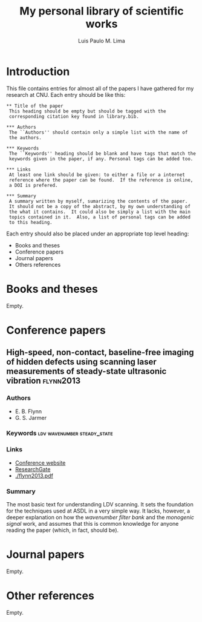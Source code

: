 #+TITLE: My personal library of scientific works
#+AUTHOR: Luis Paulo M. Lima

* Introduction
This file contains entries for almost all of the papers I have
gathered for my research at CNU.  Each entry should be like this:

#+begin_src
  ,** Title of the paper
   This heading should be empty but should be tagged with the
   corresponding citation key found in library.bib.

  ,*** Authors
   The ``Authors'' should contain only a simple list with the name of
   the authors.

  ,*** Keywords
   The ``Keywords'' heading should be blank and have tags that match the
   keywords given in the paper, if any. Personal tags can be added too.

  ,*** Links
   At least one link should be given: to either a file or a internet
   reference where the paper can be found.  If the reference is online,
   a DOI is prefered.

  ,*** Summary
   A summary written by myself, sumarizing the contents of the paper.
   It should not be a copy of the abstract, by my own understanding of
   the what it contains.  It could also be simply a list with the main
   topics contained in it.  Also, a list of personal tags can be added
   to this heading.
#+end_src

Each entry should also be placed under an appropriate top level
heading:
 - Books and theses
 - Conference papers
 - Journal papers
 - Others references

* Books and theses
  Empty.

* Conference papers

** High-speed, non-contact, baseline-free imaging of hidden defects using scanning laser measurements of steady-state ultrasonic vibration :flynn2013:
*** Authors
    - E. B. Flynn
    - G. S. Jarmer
*** Keywords                                    :ldv:wavenumber:steady_state:
*** Links
    - [[https://www.dpi-proceedings.com/index.php/shm2013/article/view/22912][Conference website]]
    - [[https://www.researchgate.net/publication/259102704_High-Speed_Non-Contact_Baseline-Free_Imaging_of_Hiddden_Defects_Using_Scanning_Laser_Measurements_of_Steady-State_Ultrasonic_Vibration][ResearchGate]]
    - [[./flynn2013.pdf]]
*** Summary
    The most basic text for understanding LDV scanning.  It sets the
    foundation for the techniques used at ASDL in a very simple way.
    It lacks, however, a deeper explanation on how the /wavenumber
    filter bank/ and the /monogenic signal/ work, and assumes that
    this is common knowledge for anyone reading the paper (which, in
    fact, should be).

* Journal papers
  Empty.

* Other references
  Empty.
